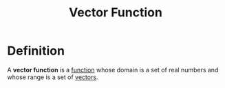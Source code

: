 :PROPERTIES:
:ID:       e34a10a0-7460-4b8f-8951-b34a7c95437d
:END:
#+title: Vector Function

* Definition
A *vector function* is a [[id:87d42439-b03b-48be-84ab-2215b4733dd7][function]] whose domain is a set of real numbers and whose range is a set of [[id:81c97780-c8a5-4652-a6eb-d33732c37f1e][vectors]].
\begin{equation*}
\mathbf{r}(t) = \langle f(t), g(t), h(t)\rangle
\end{equation*}
